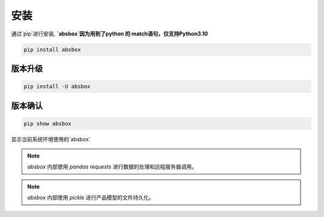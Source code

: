 安装
====

.. autosummary::
   :toctree: generated

通过`pip`进行安装, **`absbox`因为用到了python 的 match语句，仅支持Python3.10**

.. code-block:: console

    pip install absbox

版本升级
^^^^

.. code-block:: console

    pip install -U absbox


版本确认
^^^^

.. code-block:: console 

    pip show absbox 

显示当前系统环境使用的`absbox` 

.. image:: img/package_version.png
  :width: 500
  :alt: 版本确认

.. note ::
  `absbox` 内部使用 `pandas` `requests` 进行数据的处理和远程服务器调用。

.. note ::
  `absbox` 内部使用 `pickle` 进行产品模型的文件持久化。
